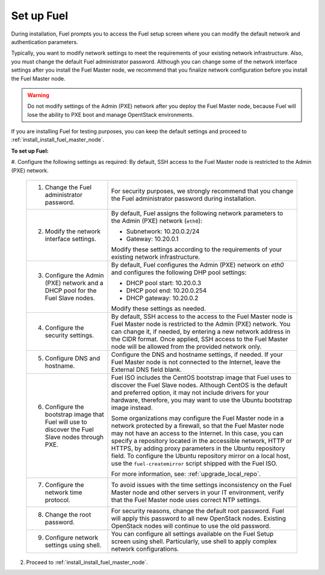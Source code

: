 .. _install_set_up_fuel:

Set up Fuel
-----------

During installation, Fuel prompts you to access the Fuel setup screen where you
can modify the default network and authentication parameters.

.. image:: /_images/deliverables/scr_fuel_setup.png
   :width: 60%
   :align: center

Typically, you want to modify network settings to meet the requirements of
your existing network infrastructure. Also, you must change the default Fuel
administrator password. Although you can change some of the network interface
settings after you install the Fuel Master node, we recommend that you
finalize network configuration before you install the Fuel Master node.

.. warning::
   Do not modify settings of the Admin (PXE) network after you deploy the Fuel
   Master node, because Fuel will lose the ability to PXE boot and manage
   OpentStack environments.

If you are installing Fuel for testing purposes, you can keep the default
settings and proceed to :ref:`install_install_fuel_master_node`.

**To set up Fuel:**

#. Configure the following settings as required:
By default, SSH access to the Fuel Master node is restricted to the Admin (PXE) network.
   +--------------------------------------+----------------------------------+
   | 1. Change the Fuel administrator     | For security purposes, we        |
   |    password.                         | strongly recommend that you      |
   |                                      | change the Fuel administrator    |
   |                                      | password during installation.    |
   +--------------------------------------+----------------------------------+
   | 2. Modify the network interface      | By default, Fuel assigns the     |
   |    settings.                         | following network parameters to  |
   |                                      | the Admin (PXE) network          |
   |                                      | (``eth0``):                      |
   |                                      |                                  |
   |                                      | * Subnetwork: 10.20.0.2/24       |
   |                                      | * Gateway: 10.20.0.1             |
   |                                      |                                  |
   |                                      | Modify these settings            |
   |                                      | according to the requirements of |
   |                                      | your existing network            |
   |                                      | infrastructure.                  |
   +--------------------------------------+----------------------------------+
   | 3. Configure the Admin (PXE) network | By default, Fuel configures the  |
   |    and a DHCP pool for the Fuel Slave| Admin (PXE) network on `eth0` and|
   |    nodes.                            | configures the following DHP pool|
   |                                      | settings:                        |
   |                                      |                                  |
   |                                      | * DHCP pool start: 10.20.0.3     |
   |                                      | * DHCP pool end: 10.20.0.254     |
   |                                      | * DHCP gateway: 10.20.0.2        |
   |                                      |                                  |
   |                                      | Modify these settings as needed. |
   +--------------------------------------+----------------------------------+
   | 4. Configure the security settings.  | By default, SSH access to the    |
   |                                      | access to the Fuel Master node is|
   |                                      | Fuel Master node is restricted   |
   |                                      | to the Admin (PXE) network.      |
   |                                      | You can change it, if            |
   |                                      | needed, by entering a new network|
   |                                      | address in the CIDR format. Once |
   |                                      | applied, SSH access to the Fuel  |
   |                                      | Master node will be allowed from |
   |                                      | the provided network only.       |
   +--------------------------------------+----------------------------------+
   | 5. Configure DNS and hostname.       | Configure the DNS and hostname   |
   |                                      | settings, if needed. If your Fuel|
   |                                      | Master node is not connected to  |
   |                                      | the Internet, leave the External |
   |                                      | DNS field blank.                 |
   +--------------------------------------+----------------------------------+
   | 6. Configure the bootstrap image that| Fuel ISO includes the CentOS     |
   |    Fuel will use to discover the Fuel| bootstrap image that Fuel uses   |
   |    Slave nodes through PXE.          | to discover the Fuel Slave nodes.|
   |                                      | Although CentOS is the default   |
   |                                      | and preferred option, it may not |
   |                                      | include drivers for your         |
   |                                      | hardware, therefore, you may want|
   |                                      | to use the Ubuntu bootstrap image|
   |                                      | instead.                         |
   |                                      |                                  |
   |                                      | Some organizations may           |
   |                                      | configure the Fuel Master node in|
   |                                      | a network protected by a         |
   |                                      | firewall,                        |
   |                                      | so that the Fuel Master node may |
   |                                      | not have an access to the        |
   |                                      | Internet. In this case, you can  |
   |                                      | specify a repository located in  |
   |                                      | the accessible network, HTTP or  |
   |                                      | HTTPS, by adding proxy           |
   |                                      | parameters in the Ubuntu         |
   |                                      | repository field. To configure   |
   |                                      | the Ubuntu repository mirror     |
   |                                      | on a local host, use the         |
   |                                      | ``fuel-createmirror`` script     |
   |                                      | shipped with the Fuel ISO.       |
   |                                      |                                  |
   |                                      | For more information, see:       |
   |                                      | :ref:`upgrade_local_repo`.       |
   +--------------------------------------+----------------------------------+
   | 7. Configure the network time        | To avoid issues with the time    |
   |    protocol.                         | settings inconsistency on the    |
   |                                      | Fuel Master node and other       |
   |                                      | servers in your IT environment,  |
   |                                      | verify that the Fuel Master node |
   |                                      | uses correct NTP settings.       |
   +--------------------------------------+----------------------------------+
   | 8. Change the root password.         | For security reasons, change the |
   |                                      | default root password. Fuel will |
   |                                      | apply this password to all new   |
   |                                      | OpenStack nodes. Existing        |
   |                                      | OpenStack nodes will continue to |
   |                                      | use the old password.            |
   +--------------------------------------+----------------------------------+
   | 9. Configure network settings using  | You can configure all settings   |
   |    shell.                            | available on the Fuel Setup      |
   |                                      | screen using shell.              |
   |                                      | Particularly, use shell to       |
   |                                      | apply complex network            |
   |                                      | configurations.                  |
   +--------------------------------------+----------------------------------+

2. Proceed to :ref:`install_install_fuel_master_node`.

.. seealso::

   - :ref:`Configure a network interface for the Fuel web UI
     <install_configure_a_network_interface_for_fuel_web_ui>`
   - :ref:`Change the Admin (PXE) network interface <install_change_admin_network_interface>`
